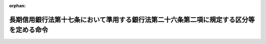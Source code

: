 .. _412M50000042040_20140306_426M60000042003:

:orphan:

========================================================================================
長期信用銀行法第十七条において準用する銀行法第二十六条第二項に規定する区分等を定める命令
========================================================================================

.. raw:: html
    
    
    <main id="contentsLaw" class="active">
    <div id="innerDocument" class="active">
    
    
    
    
    <div style="margin-bottom: 12px;">
    <div id="lawTitleNo" style="font-size: 1.067rem; font-weight: bold;" class="_shokanBoxParent">平成十二年総理府・大蔵省令第四十号<div class="_shokanBox"></div>
    <div class="_inyoBox" id="_inyo_"></div>
    </div>
    <div id="lawTitle" style="margin-left: 3rem; font-size: 1.5rem; font-weight: bold; line-height: 1.25em;" class="_shokanBoxParent">
    <span data-xpath="">長期信用銀行法第十七条において準用する銀行法第二十六条第二項に規定する区分等を定める命令</span><div class="_shokanBox" id="_shokan_"><div class="_shokanBtnIcons"></div></div>
    <div class="_inyoBox" id="_inyo_"></div>
    </div>
    </div><section id="EnactStatement" class="active EnactStatement"><div class="_div_EnactStatement _shokanBoxParent" style="text-indent: 1em;">
    <span data-xpath="">中央省庁等改革関係施行法（平成十一年法律第百六十号）の一部の施行に伴い、並びに長期信用銀行法（昭和二十七年法律第百八十七号）第十七条において準用する銀行法（昭和五十六年法律第五十九号）第二十六条第二項、第五十二条の十七第二項、第五十三条第一項第八号及び第五十七条の三の規定に基づき、長期信用銀行法第十七条において準用する銀行法第二十六条第二項に規定する区分等を定める命令を次のように定める。</span><div class="_shokanBox" id="_shokan_"><div class="_shokanBtnIcons"></div></div>
    <div class="_inyoBox" id="_inyo_"></div>
    </div></section><section id="MainProvision" class="active MainProvision"><section id="" class="active Article"><div style="margin-left: 1em; font-weight: bold;" class="_div_ArticleCaption _shokanBoxParent">
    <span data-xpath="">（自己資本の充実の状況に係る区分及びこれに応じた命令）</span><div class="_shokanBox" id="_shokan_"><div class="_shokanBtnIcons"></div></div>
    <div class="_inyoBox" id="_inyo_"></div>
    </div>
    <div style="margin-left: 1em; text-indent: -1em;" id="" class="_div_ArticleTitle _shokanBoxParent">
    <span style="font-weight: bold;">第一条</span>　<span data-xpath="">長期信用銀行法施行令（昭和五十七年政令第四十二号）第五条第一項において読み替えられた長期信用銀行法（以下「法」という。）第十七条において準用する銀行法（以下「銀行法」という。）第二十六条第二項の内閣府令・財務省令で定める長期信用銀行の自己資本の充実の状況に係る区分及び当該区分に応じ内閣府令・財務省令で定める命令は、次条に定める場合を除き、次の表のとおりとする。</span><div class="_shokanBox" id="_shokan_"><div class="_shokanBtnIcons"></div></div>
    <div class="_inyoBox" id="_inyo_"></div>
    </div>
    <div class="_shokanBoxParent">
    <table class="Table" style="margin-left: 1em;">
    <tr class="TableRow">
    <td style="border-top: black solid 1px; border-bottom: black solid 1px; border-left: black solid 1px; border-right: black solid 1px;" class="col-pad" colspan="3"><div><span data-xpath="">自己資本の充実の状況に係る区分</span></div></td>
    <td style="border-top: black solid 1px; border-bottom: black solid 1px; border-left: black solid 1px; border-right: black solid 1px;" class="col-pad" rowspan="2"><div><span data-xpath="">命令</span></div></td>
    </tr>
    <tr class="TableRow">
    <td style="border-top: black solid 1px; border-bottom: black solid 1px; border-left: black solid 1px; border-right: black solid 1px;" class="col-pad"> </td>
    <td style="border-top: black solid 1px; border-bottom: black solid 1px; border-left: black solid 1px; border-right: black solid 1px;" class="col-pad"><div><span data-xpath="">海外営業拠点を有する長期信用銀行</span></div></td>
    <td style="border-top: black solid 1px; border-bottom: black solid 1px; border-left: black solid 1px; border-right: black solid 1px;" class="col-pad"><div><span data-xpath="">海外営業拠点を有しない長期信用銀行</span></div></td>
    </tr>
    <tr class="TableRow">
    <td style="border-top: black solid 1px; border-bottom: black solid 1px; border-left: black solid 1px; border-right: black solid 1px;" class="col-pad"><div><span data-xpath="">非対象区分</span></div></td>
    <td style="border-top: black solid 1px; border-bottom: black solid 1px; border-left: black solid 1px; border-right: black solid 1px;" class="col-pad"><div>
    <span data-xpath="">国際統一基準に係る単体自己資本比率</span><br><span data-xpath="">八パーセント以上</span>
    </div></td>
    <td style="border-top: black solid 1px; border-bottom: black solid 1px; border-left: black solid 1px; border-right: black solid 1px;" class="col-pad"><div>
    <span data-xpath="">国内基準に係る単体自己資本比率</span><br><span data-xpath="">四パーセント以上</span>
    </div></td>
    <td style="border-top: black solid 1px; border-bottom: black solid 1px; border-left: black solid 1px; border-right: black solid 1px;" class="col-pad"> </td>
    </tr>
    <tr class="TableRow">
    <td style="border-top: black solid 1px; border-bottom: black solid 1px; border-left: black solid 1px; border-right: black solid 1px;" class="col-pad"><div><span data-xpath="">第一区分</span></div></td>
    <td style="border-top: black solid 1px; border-bottom: black solid 1px; border-left: black solid 1px; border-right: black solid 1px;" class="col-pad"><div>
    <span data-xpath="">国際統一基準に係る単体自己資本比率</span><br><span data-xpath="">四パーセント以上八パーセント未満</span>
    </div></td>
    <td style="border-top: black solid 1px; border-bottom: black solid 1px; border-left: black solid 1px; border-right: black solid 1px;" class="col-pad"><div>
    <span data-xpath="">国内基準に係る単体自己資本比率</span><br><span data-xpath="">二パーセント以上四パーセント未満</span>
    </div></td>
    <td style="border-top: black solid 1px; border-bottom: black solid 1px; border-left: black solid 1px; border-right: black solid 1px;" class="col-pad"><div><span data-xpath="">経営の健全性を確保するための合理的と認められる改善計画（原則として資本の増強に係る措置を含むものとする。）の提出の求め及びその実行の命令</span></div></td>
    </tr>
    <tr class="TableRow">
    <td style="border-top: black solid 1px; border-bottom: black solid 1px; border-left: black solid 1px; border-right: black solid 1px;" class="col-pad"><div><span data-xpath="">第二区分</span></div></td>
    <td style="border-top: black solid 1px; border-bottom: black solid 1px; border-left: black solid 1px; border-right: black solid 1px;" class="col-pad"><div>
    <span data-xpath="">国際統一基準に係る単体自己資本比率</span><br><span data-xpath="">二パーセント以上四パーセント未満</span>
    </div></td>
    <td style="border-top: black solid 1px; border-bottom: black solid 1px; border-left: black solid 1px; border-right: black solid 1px;" class="col-pad"><div>
    <span data-xpath="">国内基準に係る単体自己資本比率</span><br><span data-xpath="">一パーセント以上二パーセント未満</span>
    </div></td>
    <td style="border-top: black solid 1px; border-bottom: black solid 1px; border-left: black solid 1px; border-right: black solid 1px;" class="col-pad"><div>
    <span data-xpath="">次の各号に掲げる自己資本の充実に資する措置に係る命令</span><br><span data-xpath="">一　資本の増強に係る合理的と認められる計画の提出及びその実行</span><br><span data-xpath="">二　配当又は役員賞与の禁止又はその額の抑制</span><br><span data-xpath="">三　総資産の圧縮又は増加の抑制</span><br><span data-xpath="">四　取引の通常の条件に照らして不利益を被るものと認められる条件による債券の発行又は預金若しくは定期積金の受入れの禁止又は抑制</span><br><span data-xpath="">五　一部の営業所における業務の縮小</span><br><span data-xpath="">六　本店を除く一部の営業所の廃止</span><br><span data-xpath="">七　法第六条第一項若しくは第二項の規定により営む業務に付随する同条第三項各号に掲げる業務その他の業務又は担保付社債信託法（明治三十八年法律第五十二号）その他の法律により営む業務の縮小又は新規の取扱いの禁止</span><br><span data-xpath="">八　その他金融庁長官が必要と認める措置</span>
    </div></td>
    </tr>
    <tr class="TableRow">
    <td style="border-top: black solid 1px; border-bottom: black solid 1px; border-left: black solid 1px; border-right: black solid 1px;" class="col-pad"><div><span data-xpath="">第二区分の二</span></div></td>
    <td style="border-top: black solid 1px; border-bottom: black solid 1px; border-left: black solid 1px; border-right: black solid 1px;" class="col-pad"><div>
    <span data-xpath="">国際統一基準に係る単体自己資本比率</span><br><span data-xpath="">〇パーセント以上二パーセント未満</span>
    </div></td>
    <td style="border-top: black solid 1px; border-bottom: black solid 1px; border-left: black solid 1px; border-right: black solid 1px;" class="col-pad"><div>
    <span data-xpath="">国内基準に係る単体自己資本比率</span><br><span data-xpath="">〇パーセント以上一パーセント未満</span>
    </div></td>
    <td style="border-top: black solid 1px; border-bottom: black solid 1px; border-left: black solid 1px; border-right: black solid 1px;" class="col-pad"><div><span data-xpath="">自己資本の充実、大幅な業務の縮小、合併又は法第六条第一項各号に掲げる業務の廃止等の措置のいずれかを選択した上当該選択に係る措置を実施することの命令</span></div></td>
    </tr>
    <tr class="TableRow">
    <td style="border-top: black solid 1px; border-bottom: black solid 1px; border-left: black solid 1px; border-right: black solid 1px;" class="col-pad"><div><span data-xpath="">第三区分</span></div></td>
    <td style="border-top: black solid 1px; border-bottom: black solid 1px; border-left: black solid 1px; border-right: black solid 1px;" class="col-pad"><div>
    <span data-xpath="">国際統一基準に係る単体自己資本比率</span><br><span data-xpath="">〇パーセント未満</span>
    </div></td>
    <td style="border-top: black solid 1px; border-bottom: black solid 1px; border-left: black solid 1px; border-right: black solid 1px;" class="col-pad"><div>
    <span data-xpath="">国内基準に係る単体自己資本比率</span><br><span data-xpath="">〇パーセント未満</span>
    </div></td>
    <td style="border-top: black solid 1px; border-bottom: black solid 1px; border-left: black solid 1px; border-right: black solid 1px;" class="col-pad"><div><span data-xpath="">業務の全部又は一部の停止の命令</span></div></td>
    </tr>
    </table>
    <div class="_shokanBox"></div>
    <div class="_inyoBox"></div>
    </div>
    <div style="margin-left: 1em; text-indent: -1em;" class="_div_ParagraphSentence _shokanBoxParent">
    <span style="font-weight: bold;">２</span>　<span data-xpath="">銀行法第二十六条第二項に規定する内閣府令・財務省令で定める長期信用銀行及びその子会社等（銀行法第十四条の二第二号に規定する子会社等をいう。以下この項及び次条において同じ。）の自己資本の充実の状況に係る区分及び当該区分に応じ内閣府令・財務省令で定める命令は、次条に定める場合を除き、次の表のとおりとする。</span><div class="_shokanBox" id="_shokan_"><div class="_shokanBtnIcons"></div></div>
    <div class="_inyoBox" id="_inyo_"></div>
    </div>
    <div class="_shokanBoxParent">
    <table class="Table" style="margin-left: 1em;">
    <tr class="TableRow">
    <td style="border-top: black solid 1px; border-bottom: black solid 1px; border-left: black solid 1px; border-right: black solid 1px;" class="col-pad" colspan="3"><div><span data-xpath="">自己資本の充実の状況に係る区分</span></div></td>
    <td style="border-top: black solid 1px; border-bottom: black solid 1px; border-left: black solid 1px; border-right: black solid 1px;" class="col-pad" rowspan="2"><div><span data-xpath="">命令</span></div></td>
    </tr>
    <tr class="TableRow">
    <td style="border-top: black solid 1px; border-bottom: black solid 1px; border-left: black solid 1px; border-right: black solid 1px;" class="col-pad"> </td>
    <td style="border-top: black solid 1px; border-bottom: black solid 1px; border-left: black solid 1px; border-right: black solid 1px;" class="col-pad"><div><span data-xpath="">海外営業拠点を有する長期信用銀行及びその子会社等</span></div></td>
    <td style="border-top: black solid 1px; border-bottom: black solid 1px; border-left: black solid 1px; border-right: black solid 1px;" class="col-pad"><div><span data-xpath="">海外営業拠点を有しない長期信用銀行及びその子会社等</span></div></td>
    </tr>
    <tr class="TableRow">
    <td style="border-top: black solid 1px; border-bottom: black solid 1px; border-left: black solid 1px; border-right: black solid 1px;" class="col-pad"><div><span data-xpath="">非対象区分</span></div></td>
    <td style="border-top: black solid 1px; border-bottom: black solid 1px; border-left: black solid 1px; border-right: black solid 1px;" class="col-pad"><div>
    <span data-xpath="">国際統一基準に係る連結自己資本比率</span><br><span data-xpath="">八パーセント以上</span>
    </div></td>
    <td style="border-top: black solid 1px; border-bottom: black solid 1px; border-left: black solid 1px; border-right: black solid 1px;" class="col-pad"><div>
    <span data-xpath="">国内基準に係る連結自己資本比率</span><br><span data-xpath="">四パーセント以上</span>
    </div></td>
    <td style="border-top: black solid 1px; border-bottom: black solid 1px; border-left: black solid 1px; border-right: black solid 1px;" class="col-pad"> </td>
    </tr>
    <tr class="TableRow">
    <td style="border-top: black solid 1px; border-bottom: black solid 1px; border-left: black solid 1px; border-right: black solid 1px;" class="col-pad"><div><span data-xpath="">第一区分</span></div></td>
    <td style="border-top: black solid 1px; border-bottom: black solid 1px; border-left: black solid 1px; border-right: black solid 1px;" class="col-pad"><div>
    <span data-xpath="">国際統一基準に係る連結自己資本比率</span><br><span data-xpath="">四パーセント以上八パーセント未満</span>
    </div></td>
    <td style="border-top: black solid 1px; border-bottom: black solid 1px; border-left: black solid 1px; border-right: black solid 1px;" class="col-pad"><div>
    <span data-xpath="">国内基準に係る連結自己資本比率</span><br><span data-xpath="">二パーセント以上四パーセント未満</span>
    </div></td>
    <td style="border-top: black solid 1px; border-bottom: black solid 1px; border-left: black solid 1px; border-right: black solid 1px;" class="col-pad"><div><span data-xpath="">経営の健全性を確保するための合理的と認められる改善計画（原則として資本の増強に係る措置を含むものとする。）の提出の求め及びその実行の命令</span></div></td>
    </tr>
    <tr class="TableRow">
    <td style="border-top: black solid 1px; border-bottom: black solid 1px; border-left: black solid 1px; border-right: black solid 1px;" class="col-pad"><div><span data-xpath="">第二区分</span></div></td>
    <td style="border-top: black solid 1px; border-bottom: black solid 1px; border-left: black solid 1px; border-right: black solid 1px;" class="col-pad"><div>
    <span data-xpath="">国際統一基準に係る連結自己資本比率</span><br><span data-xpath="">二パーセント以上四パーセント未満</span>
    </div></td>
    <td style="border-top: black solid 1px; border-bottom: black solid 1px; border-left: black solid 1px; border-right: black solid 1px;" class="col-pad"><div>
    <span data-xpath="">国内基準に係る連結自己資本比率</span><br><span data-xpath="">一パーセント以上二パーセント未満</span>
    </div></td>
    <td style="border-top: black solid 1px; border-bottom: black solid 1px; border-left: black solid 1px; border-right: black solid 1px;" class="col-pad"><div>
    <span data-xpath="">次の各号に掲げる自己資本の充実に資する措置に係る命令</span><br><span data-xpath="">一　資本の増強に係る合理的と認められる計画の提出及びその実行</span><br><span data-xpath="">二　配当又は役員賞与の禁止又はその額の抑制</span><br><span data-xpath="">三　総資産の圧縮又は増加の抑制</span><br><span data-xpath="">四　取引の通常の条件に照らして不利益を被るものと認められる条件による債券の発行又は預金若しくは定期積金の受入れの禁止又は抑制</span><br><span data-xpath="">五　一部の営業所における業務の縮小</span><br><span data-xpath="">六　本店を除く一部の営業所の廃止</span><br><span data-xpath="">七　子会社等の業務の縮小</span><br><span data-xpath="">八　子会社等の株式又は持分の処分</span><br><span data-xpath="">九　法第六条第一項若しくは第二項の規定により営む業務に付随する同条第三項各号に掲げる業務その他の業務又は担保付社債信託法その他の法律により営む業務の縮小又は新規の取扱いの禁止</span><br><span data-xpath="">十　その他金融庁長官が必要と認める措置</span>
    </div></td>
    </tr>
    <tr class="TableRow">
    <td style="border-top: black solid 1px; border-bottom: black solid 1px; border-left: black solid 1px; border-right: black solid 1px;" class="col-pad"><div><span data-xpath="">第二区分の二</span></div></td>
    <td style="border-top: black solid 1px; border-bottom: black solid 1px; border-left: black solid 1px; border-right: black solid 1px;" class="col-pad"><div>
    <span data-xpath="">国際統一基準に係る連結自己資本比率</span><br><span data-xpath="">〇パーセント以上二パーセント未満</span>
    </div></td>
    <td style="border-top: black solid 1px; border-bottom: black solid 1px; border-left: black solid 1px; border-right: black solid 1px;" class="col-pad"><div>
    <span data-xpath="">国内基準に係る連結自己資本比率</span><br><span data-xpath="">〇パーセント以上一パーセント未満</span>
    </div></td>
    <td style="border-top: black solid 1px; border-bottom: black solid 1px; border-left: black solid 1px; border-right: black solid 1px;" class="col-pad"><div><span data-xpath="">自己資本の充実、大幅な業務の縮小、合併又は法第六条第一項各号に掲げる業務の廃止等の措置のいずれかを選択した上当該選択に係る措置を実施することの命令</span></div></td>
    </tr>
    <tr class="TableRow">
    <td style="border-top: black solid 1px; border-bottom: black solid 1px; border-left: black solid 1px; border-right: black solid 1px;" class="col-pad"><div><span data-xpath="">第三区分</span></div></td>
    <td style="border-top: black solid 1px; border-bottom: black solid 1px; border-left: black solid 1px; border-right: black solid 1px;" class="col-pad"><div>
    <span data-xpath="">国際統一基準に係る連結自己資本比率</span><br><span data-xpath="">〇パーセント未満</span>
    </div></td>
    <td style="border-top: black solid 1px; border-bottom: black solid 1px; border-left: black solid 1px; border-right: black solid 1px;" class="col-pad"><div>
    <span data-xpath="">国内基準に係る連結自己資本比率</span><br><span data-xpath="">〇パーセント未満</span>
    </div></td>
    <td style="border-top: black solid 1px; border-bottom: black solid 1px; border-left: black solid 1px; border-right: black solid 1px;" class="col-pad"><div><span data-xpath="">業務の全部又は一部の停止の命令</span></div></td>
    </tr>
    </table>
    <div class="_shokanBox"></div>
    <div class="_inyoBox"></div>
    </div>
    <div style="margin-left: 1em; text-indent: -1em;" class="_div_ParagraphSentence _shokanBoxParent">
    <span style="font-weight: bold;">３</span>　<span data-xpath="">前二項の表中「海外営業拠点」とは、外国に所在する支店又は法第十三条の二第一項第七号に掲げる会社であって、その所在地において常勤の役員又は従業員を持つものをいう。</span><div class="_shokanBox" id="_shokan_"><div class="_shokanBtnIcons"></div></div>
    <div class="_inyoBox" id="_inyo_"></div>
    </div>
    <div style="margin-left: 1em; text-indent: -1em;" class="_div_ParagraphSentence _shokanBoxParent">
    <span style="font-weight: bold;">４</span>　<span data-xpath="">第一項及び第二項の表中「国際統一基準」とは、銀行法第十四条の二各号に掲げる基準（以下この条において「自己資本比率基準」という。）のうち海外営業拠点（前項に規定する海外営業拠点をいう。次項において同じ。）を有する長期信用銀行に係るものをいう。</span><div class="_shokanBox" id="_shokan_"><div class="_shokanBtnIcons"></div></div>
    <div class="_inyoBox" id="_inyo_"></div>
    </div>
    <div style="margin-left: 1em; text-indent: -1em;" class="_div_ParagraphSentence _shokanBoxParent">
    <span style="font-weight: bold;">５</span>　<span data-xpath="">第一項及び第二項の表中「国内基準」とは、自己資本比率基準のうち海外営業拠点を有しない長期信用銀行に係るものをいう。</span><div class="_shokanBox" id="_shokan_"><div class="_shokanBtnIcons"></div></div>
    <div class="_inyoBox" id="_inyo_"></div>
    </div>
    <div style="margin-left: 1em; text-indent: -1em;" class="_div_ParagraphSentence _shokanBoxParent">
    <span style="font-weight: bold;">６</span>　<span data-xpath="">第一項の表中「単体自己資本比率」とは、自己資本比率基準のうち銀行法第十四条の二第一号に掲げる基準に係る算式により得られる比率をいう。</span><div class="_shokanBox" id="_shokan_"><div class="_shokanBtnIcons"></div></div>
    <div class="_inyoBox" id="_inyo_"></div>
    </div>
    <div style="margin-left: 1em; text-indent: -1em;" class="_div_ParagraphSentence _shokanBoxParent">
    <span style="font-weight: bold;">７</span>　<span data-xpath="">第二項の表中「連結自己資本比率」とは、自己資本比率基準のうち銀行法第十四条の二第二号に掲げる基準に係る算式により得られる比率をいう。</span><div class="_shokanBox" id="_shokan_"><div class="_shokanBtnIcons"></div></div>
    <div class="_inyoBox" id="_inyo_"></div>
    </div></section><section id="" class="active Article"><div style="margin-left: 1em; text-indent: -1em;" id="" class="_div_ArticleTitle _shokanBoxParent">
    <span style="font-weight: bold;">第二条</span>　<span data-xpath="">長期信用銀行が、その自己資本比率（前条第六項に規定する単体自己資本比率又は同条第七項に規定する連結自己資本比率をいう。以下この条において同じ。）が当該長期信用銀行又は当該長期信用銀行及びその子会社等が従前に該当していた前条第一項又は第二項の表の区分に係る自己資本比率の範囲を超えて低下したことを知った後、速やかに、その自己資本比率を当該長期信用銀行又は当該長期信用銀行及びその子会社等が該当するこれらの表の区分に係る自己資本比率の範囲を超えて確実に改善するための合理的と認められる計画を金融庁長官に提出した場合には、当該長期信用銀行について、当該区分に応じた命令は、当該長期信用銀行又は当該長期信用銀行及びその子会社等の自己資本比率以上で当該計画の実施後に見込まれる当該長期信用銀行又は当該長期信用銀行及びその子会社等の自己資本比率以下の自己資本比率に係るこれらの表の区分（非対象区分を除く。）に掲げる命令とする。</span><span data-xpath="">ただし、当該計画が合理的でないことが明らかになった場合には、当該長期信用銀行について、当該長期信用銀行又は当該長期信用銀行及びその子会社等が該当するこれらの表の区分に係る命令は、同条第一項又は第二項のとおりとする。</span><div class="_shokanBox" id="_shokan_"><div class="_shokanBtnIcons"></div></div>
    <div class="_inyoBox" id="_inyo_"></div>
    </div>
    <div style="margin-left: 1em; text-indent: -1em;" class="_div_ParagraphSentence _shokanBoxParent">
    <span style="font-weight: bold;">２</span>　<span data-xpath="">前条第一項又は第二項の表の第三区分に該当する長期信用銀行の貸借対照表又は長期信用銀行及びその子会社等に係るこれらの会社について連結して記載した貸借対照表の資産の部に計上されるべき金額（次の各号に掲げる資産については、当該各号に定める価額とする。次項において同じ。）の合計額がこれらの貸借対照表の負債の部に計上されるべき金額の合計額を上回る場合又は上回ると見込まれる場合には、当該長期信用銀行について、当該区分に応じた命令は、同条第一項又は第二項の表の第二区分の二に掲げる命令を含むものとする。</span><div class="_shokanBox" id="_shokan_"><div class="_shokanBtnIcons"></div></div>
    <div class="_inyoBox" id="_inyo_"></div>
    </div>
    <div id="" style="margin-left: 2em; text-indent: -1em;" class="_div_ItemSentence _shokanBoxParent">
    <span style="font-weight: bold;">一</span>　<span data-xpath="">有価証券</span>　<span data-xpath="">自己資本比率の算出を行う日（以下この項において「算出日」という。）の公表されている最終価格に基づき算出した価額又はこれに準ずるものとして合理的な方法により算出した価額</span><div class="_shokanBox" id="_shokan_"><div class="_shokanBtnIcons"></div></div>
    <div class="_inyoBox" id="_inyo_"></div>
    </div>
    <div id="" style="margin-left: 2em; text-indent: -1em;" class="_div_ItemSentence _shokanBoxParent">
    <span style="font-weight: bold;">二</span>　<span data-xpath="">有形固定資産</span>　<span data-xpath="">算出日の適正な評価価格に基づき算出した価額</span><div class="_shokanBox" id="_shokan_"><div class="_shokanBtnIcons"></div></div>
    <div class="_inyoBox" id="_inyo_"></div>
    </div>
    <div id="" style="margin-left: 2em; text-indent: -1em;" class="_div_ItemSentence _shokanBoxParent">
    <span style="font-weight: bold;">三</span>　<span data-xpath="">前二号に掲げる資産以外の資産で帳簿価額が算出日において評価した価額と著しく異なるもの</span>　<span data-xpath="">当該評価した価額</span><div class="_shokanBox" id="_shokan_"><div class="_shokanBtnIcons"></div></div>
    <div class="_inyoBox" id="_inyo_"></div>
    </div>
    <div style="margin-left: 1em; text-indent: -1em;" class="_div_ParagraphSentence _shokanBoxParent">
    <span style="font-weight: bold;">３</span>　<span data-xpath="">前条第一項又は第二項の表の第三区分以外の区分に該当する長期信用銀行の貸借対照表又は長期信用銀行及びその子会社等に係るこれらの会社について連結して記載した貸借対照表の資産の部に計上されるべき金額の合計額がこれらの貸借対照表の負債の部に計上されるべき金額の合計額を下回る場合又は下回ると見込まれる場合には、当該長期信用銀行について、当該区分に応じた命令は、同条第一項又は第二項の表の第三区分に掲げる命令を含むものとする。</span><div class="_shokanBox" id="_shokan_"><div class="_shokanBtnIcons"></div></div>
    <div class="_inyoBox" id="_inyo_"></div>
    </div>
    <div style="margin-left: 1em; text-indent: -1em;" class="_div_ParagraphSentence _shokanBoxParent">
    <span style="font-weight: bold;">４</span>　<span data-xpath="">長期信用銀行が適格性の認定等に係る合併等（預金保険法（昭和四十六年法律第三十四号）第六十五条に規定する適格性の認定等に係る同法第五十九条第二項に規定する合併等をいう。第四条第四項において同じ。）を行った救済金融機関（同法第五十九条第一項に規定する救済金融機関をいう。第四条第四項第二号において同じ。）又は特定適格性認定等に係る特定合併等（同法第百二十六条の三十一に規定する特定適格性認定等に係る同法第百二十六条の二十八第二項に規定する特定合併等をいう。第四条第四項において同じ。）を行った特定救済金融機関等（同法第百二十六条の二十八第一項に規定する特定救済金融機関等をいう。同号において同じ。）に該当する場合には、当該長期信用銀行について、当該長期信用銀行又は当該長期信用銀行及びその子会社等が該当する前条第一項又は第二項の表の区分に応じた命令は、当該長期信用銀行又は当該長期信用銀行及びその子会社等の自己資本比率以上の自己資本比率に係るこれらの表の区分に掲げる命令とする。</span><div class="_shokanBox" id="_shokan_"><div class="_shokanBtnIcons"></div></div>
    <div class="_inyoBox" id="_inyo_"></div>
    </div></section><section id="" class="active Article"><div style="margin-left: 1em; font-weight: bold;" class="_div_ArticleCaption _shokanBoxParent">
    <span data-xpath="">（長期信用銀行持株会社及びその子会社等の自己資本の充実に係る区分及びこれに応じた命令）</span><div class="_shokanBox" id="_shokan_"><div class="_shokanBtnIcons"></div></div>
    <div class="_inyoBox" id="_inyo_"></div>
    </div>
    <div style="margin-left: 1em; text-indent: -1em;" id="" class="_div_ArticleTitle _shokanBoxParent">
    <span style="font-weight: bold;">第三条</span>　<span data-xpath="">銀行法第五十二条の三十三第二項の内閣府令・財務省令で定める自己資本の充実の状況に係る区分及び当該区分に応じ内閣府令・財務省令で定める命令は、次条に定める場合を除き、次の表のとおりとする。</span><div class="_shokanBox" id="_shokan_"><div class="_shokanBtnIcons"></div></div>
    <div class="_inyoBox" id="_inyo_"></div>
    </div>
    <div class="_shokanBoxParent">
    <table class="Table" style="margin-left: 1em;">
    <tr class="TableRow">
    <td style="border-top: black solid 1px; border-bottom: black solid 1px; border-left: black solid 1px; border-right: black solid 1px;" class="col-pad" colspan="3"><div><span data-xpath="">自己資本の充実の状況に係る区分</span></div></td>
    <td style="border-top: black solid 1px; border-bottom: black solid 1px; border-left: black solid 1px; border-right: black solid 1px;" class="col-pad" rowspan="2"><div><span data-xpath="">命令</span></div></td>
    </tr>
    <tr class="TableRow">
    <td style="border-top: black solid 1px; border-bottom: black solid 1px; border-left: black solid 1px; border-right: black solid 1px;" class="col-pad"> </td>
    <td style="border-top: black solid 1px; border-bottom: black solid 1px; border-left: black solid 1px; border-right: black solid 1px;" class="col-pad"><div><span data-xpath="">海外営業拠点を有する銀行等を子会社とする長期信用銀行持株会社及びその子会社等</span></div></td>
    <td style="border-top: black solid 1px; border-bottom: black solid 1px; border-left: black solid 1px; border-right: black solid 1px;" class="col-pad"><div><span data-xpath="">海外営業拠点を有する銀行等を子会社としていない長期信用銀行持株会社及びその子会社等</span></div></td>
    </tr>
    <tr class="TableRow">
    <td style="border-top: black solid 1px; border-bottom: black solid 1px; border-left: black solid 1px; border-right: black solid 1px;" class="col-pad"><div><span data-xpath="">非対象区分</span></div></td>
    <td style="border-top: black solid 1px; border-bottom: black solid 1px; border-left: black solid 1px; border-right: black solid 1px;" class="col-pad"><div>
    <span data-xpath="">第一基準に係る連結自己資本比率</span><br><span data-xpath="">八パーセント以上</span>
    </div></td>
    <td style="border-top: black solid 1px; border-bottom: black solid 1px; border-left: black solid 1px; border-right: black solid 1px;" class="col-pad"><div>
    <span data-xpath="">第二基準に係る連結自己資本比率</span><br><span data-xpath="">四パーセント以上</span>
    </div></td>
    <td style="border-top: black solid 1px; border-bottom: black solid 1px; border-left: black solid 1px; border-right: black solid 1px;" class="col-pad"> </td>
    </tr>
    <tr class="TableRow">
    <td style="border-top: black solid 1px; border-bottom: black solid 1px; border-left: black solid 1px; border-right: black solid 1px;" class="col-pad"><div><span data-xpath="">第一区分</span></div></td>
    <td style="border-top: black solid 1px; border-bottom: black solid 1px; border-left: black solid 1px; border-right: black solid 1px;" class="col-pad"><div>
    <span data-xpath="">第一基準に係る連結自己資本比率</span><br><span data-xpath="">四パーセント以上八パーセント未満</span>
    </div></td>
    <td style="border-top: black solid 1px; border-bottom: black solid 1px; border-left: black solid 1px; border-right: black solid 1px;" class="col-pad"><div>
    <span data-xpath="">第二基準に係る連結自己資本比率</span><br><span data-xpath="">二パーセント以上四パーセント未満</span>
    </div></td>
    <td style="border-top: black solid 1px; border-bottom: black solid 1px; border-left: black solid 1px; border-right: black solid 1px;" class="col-pad"><div><span data-xpath="">長期信用銀行持株会社及びその子会社等の経営の健全性を確保するための合理的と認められる改善計画（原則として資本の増強に係る措置を含むものとする。）の提出の求め及びその実行の命令</span></div></td>
    </tr>
    <tr class="TableRow">
    <td style="border-top: black solid 1px; border-bottom: black solid 1px; border-left: black solid 1px; border-right: black solid 1px;" class="col-pad"><div><span data-xpath="">第二区分</span></div></td>
    <td style="border-top: black solid 1px; border-bottom: black solid 1px; border-left: black solid 1px; border-right: black solid 1px;" class="col-pad"><div>
    <span data-xpath="">第一基準に係る連結自己資本比率</span><br><span data-xpath="">二パーセント以上四パーセント未満</span>
    </div></td>
    <td style="border-top: black solid 1px; border-bottom: black solid 1px; border-left: black solid 1px; border-right: black solid 1px;" class="col-pad"><div>
    <span data-xpath="">第二基準に係る連結自己資本比率</span><br><span data-xpath="">一パーセント以上二パーセント未満</span>
    </div></td>
    <td style="border-top: black solid 1px; border-bottom: black solid 1px; border-left: black solid 1px; border-right: black solid 1px;" class="col-pad"><div>
    <span data-xpath="">次の各号に掲げる長期信用銀行持株会社及びその子会社等の自己資本の充実に資する措置に係る命令</span><br><span data-xpath="">一　長期信用銀行持株会社及びその子会社等の資本の増強に係る合理的と認められる計画の提出及びその実行</span><br><span data-xpath="">二　長期信用銀行持株会社の配当又は役員賞与の禁止又はその額の抑制</span><br><span data-xpath="">三　長期信用銀行持株会社及びその子会社等の総資産の圧縮又は増加の抑制</span><br><span data-xpath="">四　子会社等（銀行等を除く。）の株式又は持分の処分</span><br><span data-xpath="">五　その他金融庁長官が必要と認める措置</span>
    </div></td>
    </tr>
    <tr class="TableRow">
    <td style="border-top: black solid 1px; border-bottom: black solid 1px; border-left: black solid 1px; border-right: black solid 1px;" class="col-pad"><div><span data-xpath="">第二区分の二</span></div></td>
    <td style="border-top: black solid 1px; border-bottom: black solid 1px; border-left: black solid 1px; border-right: black solid 1px;" class="col-pad"><div>
    <span data-xpath="">第一基準に係る連結自己資本比率</span><br><span data-xpath="">〇パーセント以上二パーセント未満</span>
    </div></td>
    <td style="border-top: black solid 1px; border-bottom: black solid 1px; border-left: black solid 1px; border-right: black solid 1px;" class="col-pad"><div>
    <span data-xpath="">第二基準に係る連結自己資本比率</span><br><span data-xpath="">〇パーセント以上一パーセント未満</span>
    </div></td>
    <td style="border-top: black solid 1px; border-bottom: black solid 1px; border-left: black solid 1px; border-right: black solid 1px;" class="col-pad"><div><span data-xpath="">長期信用銀行持株会社及びその子会社等の自己資本の充実、合併又は子会社等（銀行等に限る。）の株式の処分等の措置のいずれかを選択した上当該選択に係る措置を実施することの命令</span></div></td>
    </tr>
    <tr class="TableRow">
    <td style="border-top: black solid 1px; border-bottom: black solid 1px; border-left: black solid 1px; border-right: black solid 1px;" class="col-pad"><div><span data-xpath="">第三区分</span></div></td>
    <td style="border-top: black solid 1px; border-bottom: black solid 1px; border-left: black solid 1px; border-right: black solid 1px;" class="col-pad"><div>
    <span data-xpath="">第一基準に係る連結自己資本比率</span><br><span data-xpath="">〇パーセント未満</span>
    </div></td>
    <td style="border-top: black solid 1px; border-bottom: black solid 1px; border-left: black solid 1px; border-right: black solid 1px;" class="col-pad"><div>
    <span data-xpath="">第二基準に係る連結自己資本比率</span><br><span data-xpath="">〇パーセント未満</span>
    </div></td>
    <td style="border-top: black solid 1px; border-bottom: black solid 1px; border-left: black solid 1px; border-right: black solid 1px;" class="col-pad"><div><span data-xpath="">子会社等（銀行等に限る。）の株式の処分</span></div></td>
    </tr>
    </table>
    <div class="_shokanBox"></div>
    <div class="_inyoBox"></div>
    </div>
    <div style="margin-left: 1em; text-indent: -1em;" class="_div_ParagraphSentence _shokanBoxParent">
    <span style="font-weight: bold;">２</span>　<span data-xpath="">前項の表中「海外営業拠点」とは、外国に所在する支店又は法第十三条の二第一項第七号に掲げる会社（長期信用銀行等の子会社であるものに限る。）であって、その所在地において常勤の役員又は従業員を持つものをいう。</span><div class="_shokanBox" id="_shokan_"><div class="_shokanBtnIcons"></div></div>
    <div class="_inyoBox" id="_inyo_"></div>
    </div>
    <div style="margin-left: 1em; text-indent: -1em;" class="_div_ParagraphSentence _shokanBoxParent">
    <span style="font-weight: bold;">３</span>　<span data-xpath="">第一項の表中「第一基準」とは、連結自己資本比率基準（銀行法第五十二条の二十五に規定する基準をいう。次項において同じ。）のうち海外営業拠点（前項に規定する海外営業拠点をいう。次項において同じ。）を有する銀行等を子会社とする長期信用銀行持株会社及びその子会社等に係るものをいう。</span><div class="_shokanBox" id="_shokan_"><div class="_shokanBtnIcons"></div></div>
    <div class="_inyoBox" id="_inyo_"></div>
    </div>
    <div style="margin-left: 1em; text-indent: -1em;" class="_div_ParagraphSentence _shokanBoxParent">
    <span style="font-weight: bold;">４</span>　<span data-xpath="">第一項の表中「第二基準」とは、連結自己資本比率基準のうち海外営業拠点を有する銀行等を子会社としていない長期信用銀行持株会社及びその子会社等に係るものをいう。</span><div class="_shokanBox" id="_shokan_"><div class="_shokanBtnIcons"></div></div>
    <div class="_inyoBox" id="_inyo_"></div>
    </div>
    <div style="margin-left: 1em; text-indent: -1em;" class="_div_ParagraphSentence _shokanBoxParent">
    <span style="font-weight: bold;">５</span>　<span data-xpath="">この条において「銀行等」とは、銀行又は長期信用銀行をいう。</span><div class="_shokanBox" id="_shokan_"><div class="_shokanBtnIcons"></div></div>
    <div class="_inyoBox" id="_inyo_"></div>
    </div>
    <div style="margin-left: 1em; text-indent: -1em;" class="_div_ParagraphSentence _shokanBoxParent">
    <span style="font-weight: bold;">６</span>　<span data-xpath="">この条及び次条において「子会社等」とは、銀行法第五十二条の二十五に規定する子会社等をいう。</span><div class="_shokanBox" id="_shokan_"><div class="_shokanBtnIcons"></div></div>
    <div class="_inyoBox" id="_inyo_"></div>
    </div></section><section id="" class="active Article"><div style="margin-left: 1em; text-indent: -1em;" id="" class="_div_ArticleTitle _shokanBoxParent">
    <span style="font-weight: bold;">第四条</span>　<span data-xpath="">長期信用銀行持株会社が、当該長期信用銀行持株会社及びその子会社等の連結自己資本比率が当該長期信用銀行持株会社及びその子会社等が従前に該当していた前条第一項の表の区分に係る連結自己資本比率の範囲を超えて低下したことを知った後、速やかに、その連結自己資本比率を当該長期信用銀行持株会社及びその子会社等が該当する同表の区分に係る連結自己資本比率の範囲を超えて確実に改善するための合理的と認められる計画を金融庁長官に提出した場合には、当該長期信用銀行持株会社について、当該区分に応じた命令は、当該長期信用銀行持株会社及びその子会社等の連結自己資本比率以上で当該計画の実施後に見込まれる当該長期信用銀行持株会社及びその子会社等の連結自己資本比率以下の連結自己資本比率に係る同表の区分（非対象区分を除く。）に掲げる命令とする。</span><span data-xpath="">ただし、当該計画が合理的でないことが明らかになった場合には、当該長期信用銀行持株会社について、当該長期信用銀行持株会社及びその子会社等が該当する同表の区分に係る命令は、同項のとおりとする。</span><div class="_shokanBox" id="_shokan_"><div class="_shokanBtnIcons"></div></div>
    <div class="_inyoBox" id="_inyo_"></div>
    </div>
    <div style="margin-left: 1em; text-indent: -1em;" class="_div_ParagraphSentence _shokanBoxParent">
    <span style="font-weight: bold;">２</span>　<span data-xpath="">前条第一項の表の第三区分に該当する長期信用銀行持株会社及びその子会社等に係るこれらの会社について連結して記載した貸借対照表の資産の部に計上されるべき金額（次の各号に掲げる資産については、当該各号に定める価額とする。次項において同じ。）の合計額が当該貸借対照表の負債の部に計上されるべき金額の合計額を上回る場合又は上回ると見込まれる場合には、当該長期信用銀行持株会社について、当該区分に応じた命令は、同表の第二区分の二に掲げる命令を含むものとする。</span><div class="_shokanBox" id="_shokan_"><div class="_shokanBtnIcons"></div></div>
    <div class="_inyoBox" id="_inyo_"></div>
    </div>
    <div id="" style="margin-left: 2em; text-indent: -1em;" class="_div_ItemSentence _shokanBoxParent">
    <span style="font-weight: bold;">一</span>　<span data-xpath="">有価証券</span>　<span data-xpath="">連結自己資本比率の算出を行う日（以下この項において「算出日」という。）の公表されている最終価格に基づき算出した価額又はこれに準ずるものとして合理的な方法により算出した価額</span><div class="_shokanBox" id="_shokan_"><div class="_shokanBtnIcons"></div></div>
    <div class="_inyoBox" id="_inyo_"></div>
    </div>
    <div id="" style="margin-left: 2em; text-indent: -1em;" class="_div_ItemSentence _shokanBoxParent">
    <span style="font-weight: bold;">二</span>　<span data-xpath="">有形固定資産</span>　<span data-xpath="">算出日の適正な評価価格に基づき算出した価額</span><div class="_shokanBox" id="_shokan_"><div class="_shokanBtnIcons"></div></div>
    <div class="_inyoBox" id="_inyo_"></div>
    </div>
    <div id="" style="margin-left: 2em; text-indent: -1em;" class="_div_ItemSentence _shokanBoxParent">
    <span style="font-weight: bold;">三</span>　<span data-xpath="">前二号に掲げる資産以外の資産で帳簿価額が算出日において評価した価額と著しく異なるもの</span>　<span data-xpath="">当該評価した価額</span><div class="_shokanBox" id="_shokan_"><div class="_shokanBtnIcons"></div></div>
    <div class="_inyoBox" id="_inyo_"></div>
    </div>
    <div style="margin-left: 1em; text-indent: -1em;" class="_div_ParagraphSentence _shokanBoxParent">
    <span style="font-weight: bold;">３</span>　<span data-xpath="">前条第一項の表の第三区分以外の区分に該当する長期信用銀行持株会社及びその子会社等に係るこれらの会社について連結して記載した貸借対照表の資産の部に計上されるべき金額の合計額が当該貸借対照表の負債の部に計上されるべき金額の合計額を下回る場合又は下回ると見込まれる場合には、当該長期信用銀行持株会社について、当該区分に応じた命令は、同表の第三区分に掲げる命令を含むものとする。</span><div class="_shokanBox" id="_shokan_"><div class="_shokanBtnIcons"></div></div>
    <div class="_inyoBox" id="_inyo_"></div>
    </div>
    <div style="margin-left: 1em; text-indent: -1em;" class="_div_ParagraphSentence _shokanBoxParent">
    <span style="font-weight: bold;">４</span>　<span data-xpath="">次に掲げる場合のいずれかに該当するときは、長期信用銀行持株会社について、当該長期信用銀行持株会社及びその子会社等が該当する前条第一項の表の区分に応じた命令は、当該長期信用銀行持株会社及びその子会社等の連結自己資本比率以上の連結自己資本比率に係る同表の区分に掲げる命令とする。</span><div class="_shokanBox" id="_shokan_"><div class="_shokanBtnIcons"></div></div>
    <div class="_inyoBox" id="_inyo_"></div>
    </div>
    <div id="" style="margin-left: 2em; text-indent: -1em;" class="_div_ItemSentence _shokanBoxParent">
    <span style="font-weight: bold;">一</span>　<span data-xpath="">当該長期信用銀行持株会社が適格性の認定等に係る合併等を行った預金保険法第五十九条第一項に規定する救済銀行持株会社等又は特定適格性認定等に係る特定合併等を行った同法第百二十六条の二十八第一項に規定する特定救済持株会社等に該当する場合</span><div class="_shokanBox" id="_shokan_"><div class="_shokanBtnIcons"></div></div>
    <div class="_inyoBox" id="_inyo_"></div>
    </div>
    <div id="" style="margin-left: 2em; text-indent: -1em;" class="_div_ItemSentence _shokanBoxParent">
    <span style="font-weight: bold;">二</span>　<span data-xpath="">当該長期信用銀行持株会社の子会社が適格性の認定等に係る合併等を行った救済金融機関又は特定適格性認定等に係る特定合併等を行った特定救済金融機関等に該当する場合</span><div class="_shokanBox" id="_shokan_"><div class="_shokanBtnIcons"></div></div>
    <div class="_inyoBox" id="_inyo_"></div>
    </div></section><section id="" class="active Article"><div style="margin-left: 1em; font-weight: bold;" class="_div_ArticleCaption _shokanBoxParent">
    <span data-xpath="">（届出事項）</span><div class="_shokanBox" id="_shokan_"><div class="_shokanBtnIcons"></div></div>
    <div class="_inyoBox" id="_inyo_"></div>
    </div>
    <div style="margin-left: 1em; text-indent: -1em;" id="" class="_div_ArticleTitle _shokanBoxParent">
    <span style="font-weight: bold;">第五条</span>　<span data-xpath="">銀行法第五十三条第一項第八号に規定する内閣府令・財務省令で定める場合は、次に掲げる場合とする。</span><div class="_shokanBox" id="_shokan_"><div class="_shokanBtnIcons"></div></div>
    <div class="_inyoBox" id="_inyo_"></div>
    </div>
    <div id="" style="margin-left: 2em; text-indent: -1em;" class="_div_ItemSentence _shokanBoxParent">
    <span style="font-weight: bold;">一</span>　<span data-xpath="">破産手続開始の決定を受け、破産手続開始の決定に対して抗告をし、又は抗告に対して裁判所の決定を受けた場合</span><div class="_shokanBox" id="_shokan_"><div class="_shokanBtnIcons"></div></div>
    <div class="_inyoBox" id="_inyo_"></div>
    </div>
    <div id="" style="margin-left: 2em; text-indent: -1em;" class="_div_ItemSentence _shokanBoxParent">
    <span style="font-weight: bold;">二</span>　<span data-xpath="">再生手続開始の申立てをし、再生計画認可の決定が確定し、又は再生計画がその効力を失った場合</span><div class="_shokanBox" id="_shokan_"><div class="_shokanBtnIcons"></div></div>
    <div class="_inyoBox" id="_inyo_"></div>
    </div>
    <div id="" style="margin-left: 2em; text-indent: -1em;" class="_div_ItemSentence _shokanBoxParent">
    <span style="font-weight: bold;">三</span>　<span data-xpath="">更生手続開始の申立てをし、更生計画認可の決定が確定し、又は更生計画がその効力を失った場合</span><div class="_shokanBox" id="_shokan_"><div class="_shokanBtnIcons"></div></div>
    <div class="_inyoBox" id="_inyo_"></div>
    </div></section><section id="" class="active Article"><div style="margin-left: 1em; font-weight: bold;" class="_div_ArticleCaption _shokanBoxParent">
    <span data-xpath="">（財務大臣への通知）</span><div class="_shokanBox" id="_shokan_"><div class="_shokanBtnIcons"></div></div>
    <div class="_inyoBox" id="_inyo_"></div>
    </div>
    <div style="margin-left: 1em; text-indent: -1em;" id="" class="_div_ArticleTitle _shokanBoxParent">
    <span style="font-weight: bold;">第六条</span>　<span data-xpath="">銀行法第五十七条の六に規定する内閣府令・財務省令で定めるものは、前条各号に掲げる場合に該当するときにする届出とする。</span><div class="_shokanBox" id="_shokan_"><div class="_shokanBtnIcons"></div></div>
    <div class="_inyoBox" id="_inyo_"></div>
    </div></section></section><section id="" class="active SupplProvision"><div class="_div_SupplProvisionLabel SupplProvisionLabel _shokanBoxParent" style="margin-bottom: 10px; margin-left: 3em; font-weight: bold;">
    <span data-xpath="">附　則</span><div class="_shokanBox" id="_shokan_"><div class="_shokanBtnIcons"></div></div>
    <div class="_inyoBox" id="_inyo_"></div>
    </div>
    <section class="active Paragraph"><div style="text-indent: 1em;" class="_div_ParagraphSentence _shokanBoxParent">
    <span data-xpath="">この命令は、平成十二年七月一日から施行する。</span><div class="_shokanBox" id="_shokan_"><div class="_shokanBtnIcons"></div></div>
    <div class="_inyoBox" id="_inyo_"></div>
    </div></section></section><section id="" class="active SupplProvision"><div class="_div_SupplProvisionLabel SupplProvisionLabel _shokanBoxParent" style="margin-bottom: 10px; margin-left: 3em; font-weight: bold;">
    <span data-xpath="">附　則</span>　（平成一二年一〇月一〇日総理府・大蔵省令第五九号）<div class="_shokanBox" id="_shokan_"><div class="_shokanBtnIcons"></div></div>
    <div class="_inyoBox" id="_inyo_"></div>
    </div>
    <section class="active Paragraph"><div style="text-indent: 1em;" class="_div_ParagraphSentence _shokanBoxParent">
    <span data-xpath="">この命令は、内閣法の一部を改正する法律（平成十一年法律第八十八号）の施行の日（平成十三年一月六日）から施行する。</span><div class="_shokanBox" id="_shokan_"><div class="_shokanBtnIcons"></div></div>
    <div class="_inyoBox" id="_inyo_"></div>
    </div></section></section><section id="" class="active SupplProvision"><div class="_div_SupplProvisionLabel SupplProvisionLabel _shokanBoxParent" style="margin-bottom: 10px; margin-left: 3em; font-weight: bold;">
    <span data-xpath="">附　則</span>　（平成一四年三月二八日内閣府・財務省令第一号）<div class="_shokanBox" id="_shokan_"><div class="_shokanBtnIcons"></div></div>
    <div class="_inyoBox" id="_inyo_"></div>
    </div>
    <section class="active Paragraph"><div style="text-indent: 1em;" class="_div_ParagraphSentence _shokanBoxParent">
    <span data-xpath="">この命令は、平成十四年四月一日から施行する。</span><div class="_shokanBox" id="_shokan_"><div class="_shokanBtnIcons"></div></div>
    <div class="_inyoBox" id="_inyo_"></div>
    </div></section></section><section id="" class="active SupplProvision"><div class="_div_SupplProvisionLabel SupplProvisionLabel _shokanBoxParent" style="margin-bottom: 10px; margin-left: 3em; font-weight: bold;">
    <span data-xpath="">附　則</span>　（平成一六年一二月二八日内閣府・財務省令第七号）<div class="_shokanBox" id="_shokan_"><div class="_shokanBtnIcons"></div></div>
    <div class="_inyoBox" id="_inyo_"></div>
    </div>
    <section class="active Paragraph"><div style="text-indent: 1em;" class="_div_ParagraphSentence _shokanBoxParent">
    <span data-xpath="">この命令は、平成十七年一月一日から施行する。</span><div class="_shokanBox" id="_shokan_"><div class="_shokanBtnIcons"></div></div>
    <div class="_inyoBox" id="_inyo_"></div>
    </div></section></section><section id="" class="active SupplProvision"><div class="_div_SupplProvisionLabel SupplProvisionLabel _shokanBoxParent" style="margin-bottom: 10px; margin-left: 3em; font-weight: bold;">
    <span data-xpath="">附　則</span>　（平成一八年三月三〇日内閣府・財務省令第四号）<div class="_shokanBox" id="_shokan_"><div class="_shokanBtnIcons"></div></div>
    <div class="_inyoBox" id="_inyo_"></div>
    </div>
    <section class="active Paragraph"><div style="text-indent: 1em;" class="_div_ParagraphSentence _shokanBoxParent">
    <span data-xpath="">この命令は、銀行法等の一部を改正する法律の施行の日（平成十八年四月一日）から施行する。</span><div class="_shokanBox" id="_shokan_"><div class="_shokanBtnIcons"></div></div>
    <div class="_inyoBox" id="_inyo_"></div>
    </div></section></section><section id="" class="active SupplProvision"><div class="_div_SupplProvisionLabel SupplProvisionLabel _shokanBoxParent" style="margin-bottom: 10px; margin-left: 3em; font-weight: bold;">
    <span data-xpath="">附　則</span>　（平成一八年四月二六日内閣府・財務省令第六号）　抄<div class="_shokanBox" id="_shokan_"><div class="_shokanBtnIcons"></div></div>
    <div class="_inyoBox" id="_inyo_"></div>
    </div>
    <section id="" class="active Article"><div style="margin-left: 1em; font-weight: bold;" class="_div_ArticleCaption _shokanBoxParent">
    <span data-xpath="">（施行期日）</span><div class="_shokanBox" id="_shokan_"><div class="_shokanBtnIcons"></div></div>
    <div class="_inyoBox" id="_inyo_"></div>
    </div>
    <div style="margin-left: 1em; text-indent: -1em;" id="" class="_div_ArticleTitle _shokanBoxParent">
    <span style="font-weight: bold;">第一条</span>　<span data-xpath="">この命令は、会社法の施行の日から施行する。</span><div class="_shokanBox" id="_shokan_"><div class="_shokanBtnIcons"></div></div>
    <div class="_inyoBox" id="_inyo_"></div>
    </div></section></section><section id="" class="active SupplProvision"><div class="_div_SupplProvisionLabel SupplProvisionLabel _shokanBoxParent" style="margin-bottom: 10px; margin-left: 3em; font-weight: bold;">
    <span data-xpath="">附　則</span>　（平成二四年二月一五日内閣府・財務省令第一号）<div class="_shokanBox" id="_shokan_"><div class="_shokanBtnIcons"></div></div>
    <div class="_inyoBox" id="_inyo_"></div>
    </div>
    <section class="active Paragraph"><div style="text-indent: 1em;" class="_div_ParagraphSentence _shokanBoxParent">
    <span data-xpath="">この命令は、資本市場及び金融業の基盤強化のための金融商品取引法等の一部を改正する法律の施行の日（平成二十四年四月一日）から施行する。</span><div class="_shokanBox" id="_shokan_"><div class="_shokanBtnIcons"></div></div>
    <div class="_inyoBox" id="_inyo_"></div>
    </div></section></section><section id="" class="active SupplProvision"><div class="_div_SupplProvisionLabel SupplProvisionLabel _shokanBoxParent" style="margin-bottom: 10px; margin-left: 3em; font-weight: bold;">
    <span data-xpath="">附　則</span>　（平成二六年三月五日内閣府・財務省令第三号）<div class="_shokanBox" id="_shokan_"><div class="_shokanBtnIcons"></div></div>
    <div class="_inyoBox" id="_inyo_"></div>
    </div>
    <section class="active Paragraph"><div style="text-indent: 1em;" class="_div_ParagraphSentence _shokanBoxParent">
    <span data-xpath="">この命令は、金融商品取引法等の一部を改正する法律附則第一条第二号に掲げる規定の施行の日（平成二十六年三月六日）から施行する。</span><div class="_shokanBox" id="_shokan_"><div class="_shokanBtnIcons"></div></div>
    <div class="_inyoBox" id="_inyo_"></div>
    </div></section></section>
    
    
    
    
    
    </div>
    </main>
    
    
